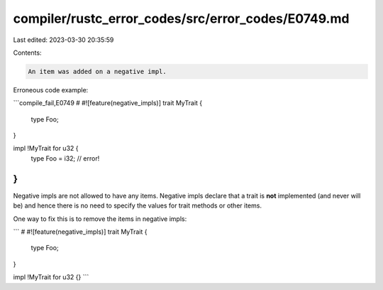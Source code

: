compiler/rustc_error_codes/src/error_codes/E0749.md
===================================================

Last edited: 2023-03-30 20:35:59

Contents:

.. code-block:: md

    An item was added on a negative impl.

Erroneous code example:

```compile_fail,E0749
# #![feature(negative_impls)]
trait MyTrait {
    type Foo;
}

impl !MyTrait for u32 {
    type Foo = i32; // error!
}
```

Negative impls are not allowed to have any items. Negative impls declare that a
trait is **not** implemented (and never will be) and hence there is no need to
specify the values for trait methods or other items.

One way to fix this is to remove the items in negative impls:

```
# #![feature(negative_impls)]
trait MyTrait {
    type Foo;
}

impl !MyTrait for u32 {}
```


